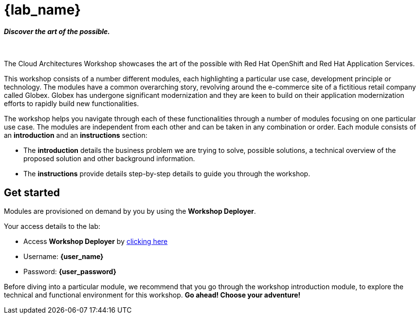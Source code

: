 = {lab_name}

++++
<h4><i>Discover the art of the possible.</i></h4>
<br>
<style>
  .nav-container, .pagination, .toolbar {
    display: none !important;
  }
  .doc {
    max-width: 70rem !important;
  }
</style>
++++

The Cloud Architectures Workshop showcases the art of the possible with Red Hat OpenShift and Red Hat Application Services.

This workshop consists of a number different modules, each highlighting a particular use case, development principle or technology. The modules have a common overarching story, revolving around the e-commerce site of a fictitious retail company called Globex. Globex has undergone significant modernization and they are keen to build on their application modernization efforts to rapidly build new functionalities. 

The workshop helps you navigate through each of these functionalities through a number of modules focusing on one particular use case. The modules are independent from each other and can be taken in any combination or order. Each module consists of an *introduction* and an *instructions* section:

* The *introduction* details the business problem we are trying to solve, possible solutions, a technical overview of the proposed solution and other background information. 
* The *instructions* provide details step-by-step details to guide you through the workshop.


== Get started
Modules are provisioned on demand by you by using the *Workshop Deployer*. +

Your access details to the lab:

* Access *Workshop Deployer* by  https://workshop-deployer.{openshift_subdomain}[clicking here]
* Username: *{user_name}*
* Password: *{user_password}*

Before diving into a particular module, we recommend that you go through the workshop introduction module, to explore the technical and functional environment for this workshop. *Go ahead! Choose your adventure!*
